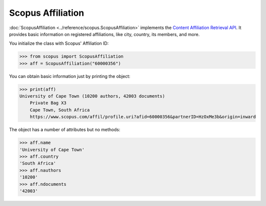 Scopus Affiliation
------------------

:doc:`ScopusAffiliation <../reference/scopus.ScopusAffiliation>` implements the `Content Affiliation Retrieval API <https://api.elsevier.com/documentation/AffiliationRetrievalAPI.wadl>`_. It provides basic information on registered affiliations, like city, country, its members, and more.

You initialize the class with Scopus' Affiliation ID:

.. code-block:: python
   
    >>> from scopus import ScopusAffiliation
    >>> aff = ScopusAffiliation("60000356")


You can obtain basic information just by printing the object:

.. code-block:: python

    >>> print(aff)
    University of Cape Town (10200 authors, 42003 documents)
        Private Bag X3
        Cape Town, South Africa
        https://www.scopus.com/affil/profile.uri?afid=60000356&partnerID=HzOxMe3b&origin=inward


The object has a number of attributes but no methods:

.. code-block:: python

    >>> aff.name
    'University of Cape Town'
    >>> aff.country
    'South Africa'
    >>> aff.nauthors
    '10200'
    >>> aff.ndocuments
    '42003'
